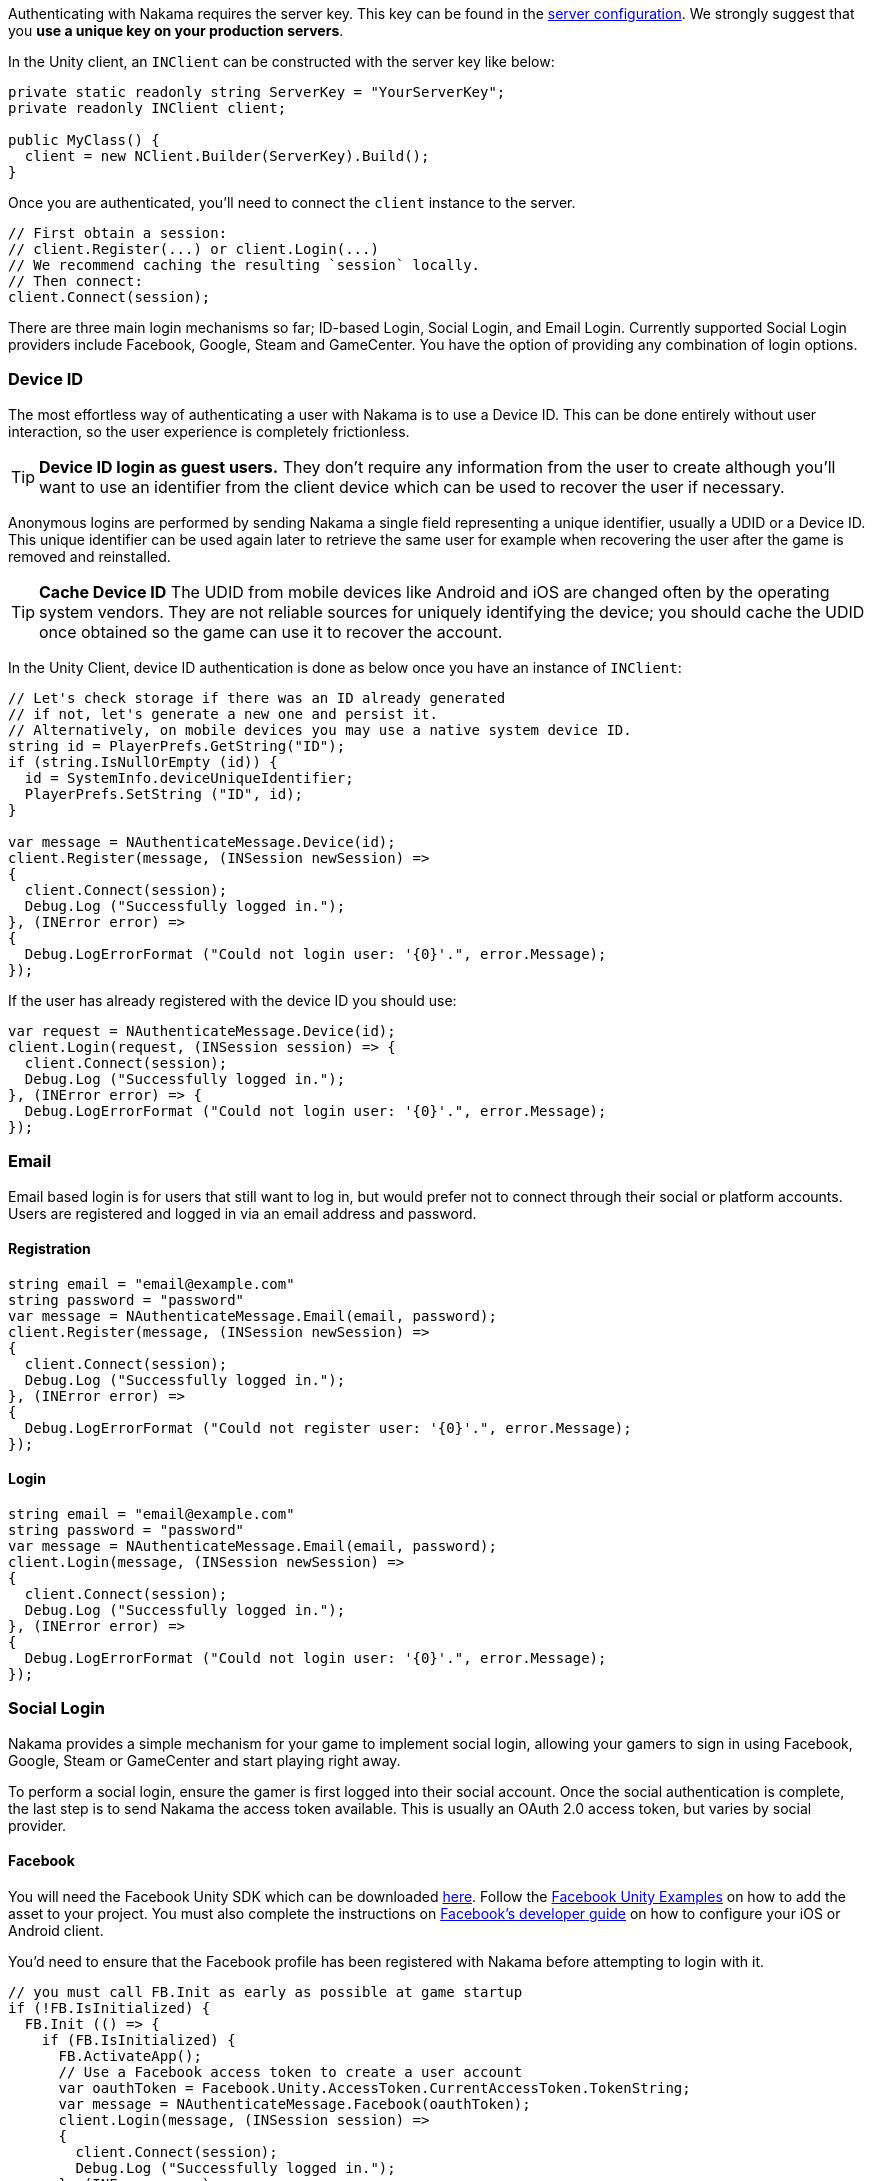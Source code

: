Authenticating with Nakama requires the server key. This key can be found in the link:../../configure.adoc[server configuration]. We strongly suggest that you **use a unique key on your production servers**.

In the Unity client, an `INClient` can be constructed with the server key like below:

[source,csharp]
----
private static readonly string ServerKey = "YourServerKey";
private readonly INClient client;

public MyClass() {
  client = new NClient.Builder(ServerKey).Build();
}
----

Once you are authenticated, you'll need to connect the `client` instance to the server.

[source,csharp]
----
// First obtain a session:
// client.Register(...) or client.Login(...)
// We recommend caching the resulting `session` locally.
// Then connect:
client.Connect(session);
----

There are three main login mechanisms so far; ID-based Login, Social Login, and Email Login. Currently supported Social Login providers include Facebook, Google, Steam and GameCenter. You have the option of providing any combination of login options.

=== Device ID

The most effortless way of authenticating a user with Nakama is to use a Device ID. This can be done entirely without user interaction, so the user experience is completely frictionless.

TIP: **Device ID login as guest users.**
They don't require any information from the user to create although you'll want to use an identifier from the client device which can be used to recover the user if necessary.

Anonymous logins are performed by sending Nakama a single field representing a unique identifier, usually a UDID or a Device ID.
This unique identifier can be used again later to retrieve the same user for example when recovering the user after the game is removed and reinstalled.

TIP: **Cache Device ID**
The UDID from mobile devices like Android and iOS are changed often by the operating system vendors.
They are not reliable sources for uniquely identifying the device; you should cache the UDID once obtained so the game can use it to recover the account.

In the Unity Client, device ID authentication is done as below once you have an instance of `INClient`:

[source,csharp]
----
// Let's check storage if there was an ID already generated
// if not, let's generate a new one and persist it.
// Alternatively, on mobile devices you may use a native system device ID.
string id = PlayerPrefs.GetString("ID");
if (string.IsNullOrEmpty (id)) {
  id = SystemInfo.deviceUniqueIdentifier;
  PlayerPrefs.SetString ("ID", id);
}

var message = NAuthenticateMessage.Device(id);
client.Register(message, (INSession newSession) =>
{
  client.Connect(session);
  Debug.Log ("Successfully logged in.");
}, (INError error) =>
{
  Debug.LogErrorFormat ("Could not login user: '{0}'.", error.Message);
});
----

If the user has already registered with the device ID you should use:

[source,csharp]
----
var request = NAuthenticateMessage.Device(id);
client.Login(request, (INSession session) => {
  client.Connect(session);
  Debug.Log ("Successfully logged in.");
}, (INError error) => {
  Debug.LogErrorFormat ("Could not login user: '{0}'.", error.Message);
});
----

=== Email

Email based login is for users that still want to log in, but would prefer not to connect through their social or platform accounts. Users are registered and logged in via an email address and password.

==== Registration

[source,csharp]
----
string email = "email@example.com"
string password = "password"
var message = NAuthenticateMessage.Email(email, password);
client.Register(message, (INSession newSession) =>
{
  client.Connect(session);
  Debug.Log ("Successfully logged in.");
}, (INError error) =>
{
  Debug.LogErrorFormat ("Could not register user: '{0}'.", error.Message);
});
----

==== Login

[source,csharp]
----
string email = "email@example.com"
string password = "password"
var message = NAuthenticateMessage.Email(email, password);
client.Login(message, (INSession newSession) =>
{
  client.Connect(session);
  Debug.Log ("Successfully logged in.");
}, (INError error) =>
{
  Debug.LogErrorFormat ("Could not login user: '{0}'.", error.Message);
});
----

=== Social Login

Nakama provides a simple mechanism for your game to implement social login, allowing your gamers to sign in using Facebook, Google, Steam or GameCenter and start playing right away.

To perform a social login, ensure the gamer is first logged into their social account. Once the social authentication is complete, the last step is to send Nakama the access token available. This is usually an OAuth 2.0 access token, but varies by social provider.

==== Facebook

You will need the Facebook Unity SDK which can be downloaded https://developers.facebook.com/docs/unity/downloads[here^]. Follow the https://developers.facebook.com/docs/unity/examples[Facebook Unity Examples^] on how to add the asset to your project. You must also complete the instructions on https://developers.facebook.com/docs/unity/reference/current/ConfigureiOSAndroid[Facebook's developer guide^] on how to configure your iOS or Android client.

You'd need to ensure that the Facebook profile has been registered with Nakama before attempting to login with it.

[source,csharp]
----
// you must call FB.Init as early as possible at game startup
if (!FB.IsInitialized) {
  FB.Init (() => {
    if (FB.IsInitialized) {
      FB.ActivateApp();
      // Use a Facebook access token to create a user account
      var oauthToken = Facebook.Unity.AccessToken.CurrentAccessToken.TokenString;
      var message = NAuthenticateMessage.Facebook(oauthToken);
      client.Login(message, (INSession session) =>
      {
        client.Connect(session);
        Debug.Log ("Successfully logged in.");
      }, (INError error) =>
      {
        Debug.Log ("Could not login. Attempting to register.");
        client.Register(message, (INSession session) =>
        {
          client.Connect(session);
          Debug.Log ("Successfully registered and logged in.");
        }, (INError error) =>
        {
          Debug.LogErrorFormat ("Could not login user: '{0}'.", error.Message);
        });
      });
    }
  });
}

// Execute in a button or UI component within your game
FB.Login("email", (ILoginResult result) => {
  if (FB.IsLoggedIn) {
    var accessToken = Facebook.Unity.AccessToken.CurrentAccessToken.TokenString;
    client.Login(message, (INSession session) =>
    {
      client.Connect(session);
      Debug.Log ("Successfully logged in.");
    }, (INError error) =>
    {
      Debug.Log ("Could not login. Attempting to register.");
      client.Register(message, (INSession session) =>
      {
        client.Connect(session);
        Debug.Log ("Successfully registered and logged in.");
      }, (INError error) =>
      {
        Debug.LogErrorFormat ("Could not login user: '{0}'.", error.Message);
      });
    });
  } else {
    Debug.LogErrorFormat ("Could not login to Facebook got '{0}'.", result.Error);
  }
});

----

==== Google

Similar to Facebook, authenticating via Google requires you to have an OAuth `AccessToken`. Once you have obtained the `AccessToken` you can use it to register and login to Nakama.

[source,csharp]
----
String oauthToken = "access-token-from-google";
var message = NAuthenticateMessage.Google(oauthToken);
client.Login(message, (INSession session) =>
{
  client.Connect(session);
  Debug.Log ("Successfully logged in.");
}, (INError error) =>
{
  Debug.Log ("Could not login. Attempting to register.");
  client.Register(message, (INSession session) =>
  {
    client.Connect(session);
    Debug.Log ("Successfully registered and logged in.");
  }, (INError error) =>
  {
    Debug.LogErrorFormat ("Could not login user: '{0}'.", error.Message);
  });
});
----

==== Steam

NOTE: **Make sure you have a Steam application set up.**
A Steam App ID and Publisher Key are required; set these in the Nakama link:../../configure.adoc[configuration] file.

To authenticate with Steam, you first need a Steam `SessionToken` for the user. Once you have obtained the `SessionToken` you can use it to register and login to Nakama.

[source,csharp]
----
string sessionToken = "session-token-from-steam";
var message = NAuthenticateMessage.Steam(sessionToken);
client.Login(message, (INSession session) =>
{
  client.Connect(session);
  Debug.Log ("Successfully logged in.");
}, (INError error) =>
{
  Debug.Log ("Could not login. Attempting to register.");
  client.Register(message, (INSession session) =>
  {
    client.Connect(session);
    Debug.Log ("Successfully registered and logged in.");
  }, (INError error) =>
  {
    Debug.LogErrorFormat ("Could not login user: '{0}'.", error.Message);
  });
});
----

==== Game Center

Nakama supports authentication using Game Center Player IDs on compatible Apple devices. This is a good frictionless authentication option as it requires no user input.

Users can be authenticated by sending the following Game Center credentials to the server: Player ID, Bundle ID, Timestamp, Salt, Signature, and Public Key URL. You'll need to dive into native Objective-C code as the `UnityEngine.SocialPlatforms.GameCenter` doesn't expose enough information to enable authentication.

TIP: **Required parameters**
Have a look at the relevant https://developer.apple.com/reference/gamekit/gklocalplayer/1515407-generateidentityverificationsign[iOS GameKit function reference^].

[source,csharp]
----
// These are passed in via your native Objective-C code...
string playerId;
string bundleId;
long timestamp;
string base64salt;
string base64signature;
string publicKeyUrl;

var message = NAuthenticateMessage.GameCenter(playerId, bundleId, timestamp, base64salt, base64signature, publicKeyUrl);
client.Login(message, (INSession session) =>
{
  client.Connect(session);
  Debug.Log ("Successfully logged in.");
}, (INError error) =>
{
  Debug.Log ("Could not login. Attempting to register.");
  client.Register(message, (INSession session) =>
  {
    client.Connect(session);
    Debug.Log ("Successfully registered and logged in.");
  }, (INError error) =>
  {
    Debug.LogErrorFormat ("Could not login user: '{0}'.", error.Message);
  });
});
----

=== Custom

You can use a custom ID to authenticate users with Nakama. This is particularly useful if you have an external user identity service and would like to mirror the user IDs used in your system into Nakama.

Similar to Social Login, ensure that your custom ID has been registered with Nakama before attempting to login with it.

[source,csharp]
----
string customId = "your-custom-id";
var message = NAuthenticateMessage.Custom(customId);
client.Login(message, (INSession session) =>
{
  client.Connect(session);
  Debug.Log ("Successfully logged in.");
}, (INError error) =>
{
  Debug.Log ("Could not login. Attempting to register.");
  client.Register(message, (INSession session) =>
  {
    client.Connect(session);
    Debug.Log ("Successfully registered and logged in.");
  }, (INError error) =>
  {
    Debug.LogErrorFormat ("Could not login user: '{0}'.", error.Message);
  });
});
----

== Link / Unlink

Linking allows the user to login using more than one type of identifier. It is very similar to the registration process for each authentication type. You can only link credentials that are not already in use by another user.

The user needs to be logged in and have a connected session with the server.

[source,csharp]
----
string id = "id";
var message = SelfLinkMessage.Device(id);
client.Send(message, (bool completed) => {
  Debug.Log ("Successfully linked device ID to current user");
}, (INError error) =>
{
  Debug.LogErrorFormat ("Could not link device ID: '{0}'.", error.Message);
});
----

To unlink, simply tell Nakama to remove the credentials:

[source,csharp]
----
string id = "id";
var message = SelfUnlinkMessage.Device(id);
client.Send(message, (bool completed) => {
  Debug.Log ("Successfully unlinked device ID from current user");
}, (INError error) =>
{
  Debug.LogErrorFormat ("Could not unlink device ID: '{0}'.", error.Message);
});
----
